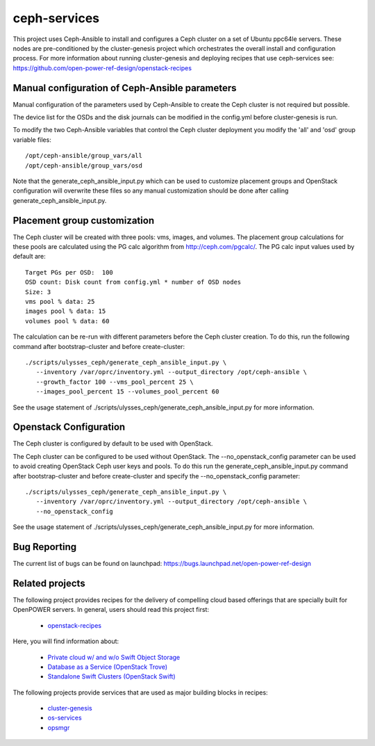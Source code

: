 ceph-services
=============

This project uses Ceph-Ansible to install and configures a Ceph cluster on a set
of Ubuntu ppc64le servers. These nodes are pre-conditioned by the
cluster-genesis project which orchestrates the overall install and configuration
process.  For more information about running cluster-genesis and deploying
recipes that use ceph-services see:
https://github.com/open-power-ref-design/openstack-recipes

Manual configuration of Ceph-Ansible parameters
----------------------------------------------------

Manual configuration of the parameters used by Ceph-Ansible to create the Ceph
cluster is not required but possible.

The device list for the OSDs and the disk journals can be modified in the config.yml
before cluster-genesis is run.

To modify the two Ceph-Ansible variables that control the Ceph cluster deployment
you modify the 'all' and 'osd' group variable files::

    /opt/ceph-ansible/group_vars/all
    /opt/ceph-ansible/group_vars/osd

Note that the generate_ceph_ansible_input.py which can be used to customize placement
groups and OpenStack configuration will overwrite these files so any manual
customization should be done after calling generate_ceph_ansible_input.py.

Placement group customization
------------------------------

The Ceph cluster will be created with three pools: vms, images, and volumes. The
placement group calculations for these pools are calculated using the PG calc
algorithm from http://ceph.com/pgcalc/.  The PG calc input values used by default are::

    Target PGs per OSD:  100
    OSD count: Disk count from config.yml * number of OSD nodes
    Size: 3
    vms pool % data: 25
    images pool % data: 15
    volumes pool % data: 60

The calculation can be re-run with different parameters before the Ceph cluster creation.
To do this, run the following command after bootstrap-cluster and before create-cluster::

    ./scripts/ulysses_ceph/generate_ceph_ansible_input.py \
       --inventory /var/oprc/inventory.yml --output_directory /opt/ceph-ansible \
       --growth_factor 100 --vms_pool_percent 25 \
       --images_pool_percent 15 --volumes_pool_percent 60

See the usage statement of ./scripts/ulysses_ceph/generate_ceph_ansible_input.py
for more information.

Openstack Configuration
------------------------
The Ceph cluster is configured by default to be used with OpenStack.

The Ceph cluster can be configured to be used without OpenStack. The --no_openstack_config
parameter can be used to avoid creating OpenStack Ceph user keys and pools.  To do this
run the generate_ceph_ansible_input.py command after bootstrap-cluster and before
create-cluster and specify the --no_openstack_config parameter::

    ./scripts/ulysses_ceph/generate_ceph_ansible_input.py \
       --inventory /var/oprc/inventory.yml --output_directory /opt/ceph-ansible \
       --no_openstack_config

See the usage statement of ./scripts/ulysses_ceph/generate_ceph_ansible_input.py
for more information.

Bug Reporting
-------------
The current list of bugs can be found on launchpad:
https://bugs.launchpad.net/open-power-ref-design

Related projects
----------------

The following project provides recipes for the delivery of compelling cloud based
offerings that are specially built for OpenPOWER servers.  In general, users should
read this project first:

    - `openstack-recipes <https://github.com/open-power-ref-design/openstack-recipes>`_

Here, you will find information about:

    - `Private cloud w/ and w/o Swift Object Storage <https://github.com/open-power-ref-design/openstack-recipes/blob/master/README.rst>`_
    - `Database as a Service (OpenStack Trove) <https://github.com/open-power-ref-design/openstack-recipes/blob/master/README-dbaas.rst>`_
    - `Standalone Swift Clusters (OpenStack Swift) <https://github.com/open-power-ref-design/openstack-recipes/blob/master/README-swift.rst>`_

The following projects provide services that are used as major building blocks in
recipes:

    - `cluster-genesis <https://github.com/open-power-ref-design/cluster-genesis>`_
    - `os-services <https://github.com/open-power-ref-design/os-services>`_
    - `opsmgr <https://github.com/open-power-ref-design/opsmgr>`_
